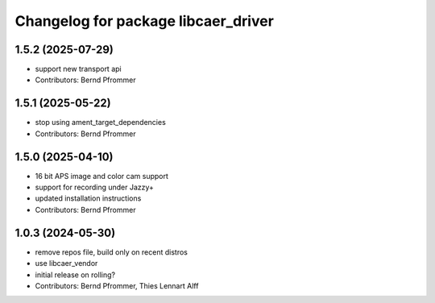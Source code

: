 ^^^^^^^^^^^^^^^^^^^^^^^^^^^^^^^^^^^^
Changelog for package libcaer_driver
^^^^^^^^^^^^^^^^^^^^^^^^^^^^^^^^^^^^

1.5.2 (2025-07-29)
------------------
* support new transport api
* Contributors: Bernd Pfrommer

1.5.1 (2025-05-22)
------------------
* stop using ament_target_dependencies
* Contributors: Bernd Pfrommer

1.5.0 (2025-04-10)
------------------
* 16 bit APS image and color cam support
* support for recording under Jazzy+
* updated installation instructions
* Contributors: Bernd Pfrommer

1.0.3 (2024-05-30)
------------------
* remove repos file, build only on recent distros
* use libcaer_vendor
* initial release on rolling?
* Contributors: Bernd Pfrommer, Thies Lennart Alff
